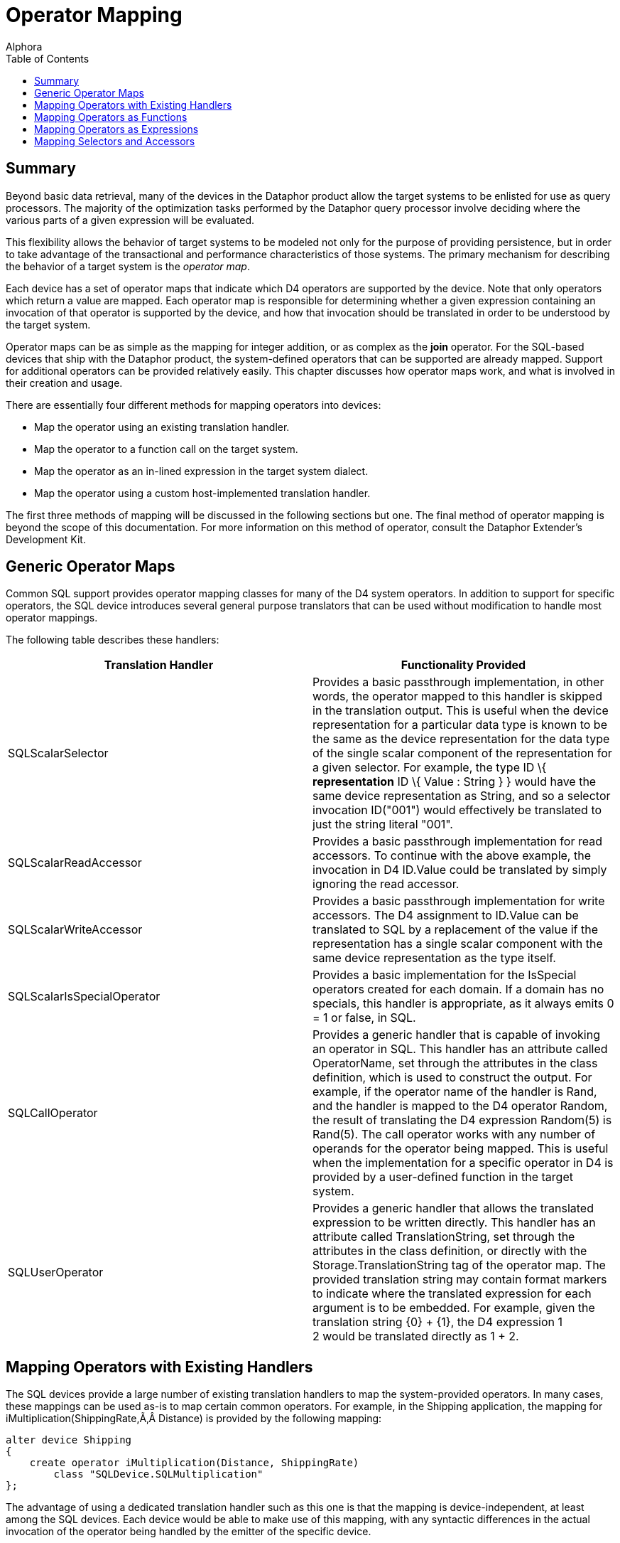 = Operator Mapping
:author: Alphora
:doctype: book
:toc:
:data-uri:
:lang: en
:encoding: iso-8859-1

[[DDGOperatorMapping]]
== Summary

Beyond basic data retrieval, many of the devices in the Dataphor product
allow the target systems to be enlisted for use as query processors. The
majority of the optimization tasks performed by the Dataphor query
processor involve deciding where the various parts of a given expression
will be evaluated.

This flexibility allows the behavior of target systems to be modeled not
only for the purpose of providing persistence, but in order to take
advantage of the transactional and performance characteristics of those
systems. The primary mechanism for describing the behavior of a target
system is the __operator map__.

Each device has a set of operator maps that indicate which D4 operators
are supported by the device. Note that only operators which return a
value are mapped. Each operator map is responsible for determining
whether a given expression containing an invocation of that operator is
supported by the device, and how that invocation should be translated in
order to be understood by the target system.

Operator maps can be as simple as the mapping for integer addition, or
as complex as the *join* operator. For the SQL-based devices that ship
with the Dataphor product, the system-defined operators that can be
supported are already mapped. Support for additional operators can be
provided relatively easily. This chapter discusses how operator maps
work, and what is involved in their creation and usage.

There are essentially four different methods for mapping operators into
devices:

* Map the operator using an existing translation handler.
* Map the operator to a function call on the target system.
* Map the operator as an in-lined expression in the target system
dialect.
* Map the operator using a custom host-implemented translation handler.

The first three methods of mapping will be discussed in the following
sections but one. The final method of operator mapping is beyond the
scope of this documentation. For more information on this method of
operator, consult the Dataphor Extender's Development Kit.

[[DDGOperatorMapping-GenericOperatorMaps]]
== Generic Operator Maps

Common SQL support provides operator mapping classes for many of the D4
system operators. In addition to support for specific operators, the SQL
device introduces several general purpose translators that can be used
without modification to handle most operator mappings.

The following table describes these handlers:

[cols=",",options="header",]
|=======================================================================
|Translation Handler |Functionality Provided
|SQLScalarSelector |Provides a basic passthrough implementation, in
other words, the operator mapped to this handler is skipped in the
translation output. This is useful when the device representation for a
particular data type is known to be the same as the device
representation for the data type of the single scalar component of the
representation for a given selector. For example, the type ID \{
*representation* ID \{ Value : String } } would have the same device
representation as String, and so a selector invocation ID("001") would
effectively be translated to just the string literal "001".

|SQLScalarReadAccessor |Provides a basic passthrough implementation for
read accessors. To continue with the above example, the invocation in D4
ID.Value could be translated by simply ignoring the read accessor.

|SQLScalarWriteAccessor |Provides a basic passthrough implementation for
write accessors. The D4 assignment to ID.Value can be translated to SQL
by a replacement of the value if the representation has a single scalar
component with the same device representation as the type itself.

|SQLScalarIsSpecialOperator |Provides a basic implementation for the
IsSpecial operators created for each domain. If a domain has no
specials, this handler is appropriate, as it always emits 0 = 1 or
false, in SQL.

|SQLCallOperator |Provides a generic handler that is capable of invoking
an operator in SQL. This handler has an attribute called OperatorName,
set through the attributes in the class definition, which is used to
construct the output. For example, if the operator name of the handler
is Rand, and the handler is mapped to the D4 operator Random, the result
of translating the D4 expression Random(5) is Rand(5). The call operator
works with any number of operands for the operator being mapped. This is
useful when the implementation for a specific operator in D4 is provided
by a user-defined function in the target system.

|SQLUserOperator |Provides a generic handler that allows the translated
expression to be written directly. This handler has an attribute called
TranslationString, set through the attributes in the class definition,
or directly with the Storage.TranslationString tag of the operator map.
The provided translation string may contain format markers to indicate
where the translated expression for each argument is to be embedded. For
example, given the translation string \{0} + \{1}, the D4 expression 1 +
2 would be translated directly as 1 + 2.
|=======================================================================

[[DDGOperatorMapping-MappingOperatorswithExistingHandlers]]
== Mapping Operators with Existing Handlers

The SQL devices provide a large number of existing translation handlers
to map the system-provided operators. In many cases, these mappings can
be used as-is to map certain common operators. For example, in the
Shipping application, the mapping for
iMultiplication(ShippingRate,Â Distance) is provided by the following
mapping:

....
alter device Shipping
{
    create operator iMultiplication(Distance, ShippingRate)
        class "SQLDevice.SQLMultiplication"
};
....

The advantage of using a dedicated translation handler such as this one
is that the mapping is device-independent, at least among the SQL
devices. Each device would be able to make use of this mapping, with any
syntactic differences in the actual invocation of the operator being
handled by the emitter of the specific device.

[[DDGOperatorMapping-MappingOperatorsasFunctions]]
== Mapping Operators as Functions

To avoid having to create a host-implemented translation handler for
each operator to be mapped, the SQL devices allow for a generic
"call"-style mapping, which simply invokes the operator as a function
call on the target system. The name of the function to be invoked is
specified as part of the definition of the operator mapping. For
example, the Distance operator is mapped using the following statement:

....
alter device Shipping
{
    create operator Distance(Coordinate, Coordinate)
        class "SQLDevice.SQLCallOperator"
            attributes { "OperatorName" = "dbo.Shipping_Distance" }
}
....

[[DDGOperatorMapping-MappingOperatorsasExpressions]]
== Mapping Operators as Expressions

If creating functions in the target system is not an option, either for
security reasons, or because the target system does not support
functions, the operator mapping may be specified using an in-line
expression. This method is accomplished specifying the
Storage.TranslationString tag on the operator mapping:

....
alter device Shipping
{
    create operator iMultiplication(Distance, ShippingRate)
        tags { Storage.TranslationString = "{0} * {1}" }
};
....

This mapping specifies that the operator is mapped by inlining the given
translation string, and replacing the parameter markers (\{0}) with the
translated expression representing the argument specified by the index
of the parameter marker.

This method of mapping will work for most operators, but it will not
work if the operator cannot be expressed in terms of a single
expression. For example, the definition of the Factorial function
requires the use of a *while* loop, and so cannot be expressed within a
single expression. In these cases, a function mapping must be used.

[[DDGOperatorMapping-MappingSelectorsandAccessors]]
== Mapping Selectors and Accessors

Selectors and accessors form a large part of the mappings required to
support any given scalar type. Not only must the type map be provided in
order to translate values to and from the device, but the accessors and
selectors that appear within expressions referencing values of the type
in D4 must be translated so that the expressions can be mapped into the
target system.

For most *like* types, this process is relatively straightforward, and
the Dataphor Server will usually provide the mappings automatically. For
relatively more complex types like the Degree or Coordinate types in the
Shipping application, these mappings must be provided explicitly.

To illustrate the process, we will consider the mapping of the Degree
type, and all of its selectors and accessors. For reference, the
following listing provides the complete definition of the degree type:

....
create type Degree
{
    representation Degrees { Degrees : Decimal },
    representation Degree
    {
        DegreesPart : Integer
            read GetDegreesPart(value.Degrees)
            write Degrees(SetDegreesPart(value.Degrees, DegreesPart)),
        MinutesPart : Integer
            read GetMinutesPart(value.Degrees)
            write Degrees(SetMinutesPart(value.Degrees, MinutesPart)),
        SecondsPart : Decimal
            read GetSecondsPart(value.Degrees)
            write Degrees(SetSecondsPart(value.Degrees, SecondsPart))
    } selector Degrees(GetDegrees(DegreesPart, MinutesPart, SecondsPart)),
    representation AsString
    {
        AsString : String
            read DegreesToString(value.Degrees)
            write Degrees(StringToDegrees(AsString))
    } selector Degrees(StringToDegrees(AsString))
};
....

Note that the definitions of the various operators used by the selectors
and accessors have been omitted here, but in order to support queries
that involve these operators, operator maps will have to be provided for
each one.

Because the native representation of the type is Decimal, the type
mapping itself is relatively straightforward, and is automatically
provided by the Dataphor Server. For illustration, we list the generated
mappings here:

....
alter device Shipping
{
    create type Degree class "SQLDevice.SQLDecimal",
    create operator Degrees(Decimal) class "SQLDevice.SQLScalarSelector",
    create operator Degrees.ReadDegrees(Degree) class "SQLDevice.SQLScalarReadAccessor",
    create operator Degrees.WriteDegrees(Degree, Decimal) class "SQLDevice.SQLScalarWriteAccessor",
    create operator iCompare(Degree, Degree) class "SQLDevice.SQLCompare",
    create operator IsSpecial(Degree) class "SQLDevice.SQLScalarIsSpecialOperator"
};
....

By default, each of these mappings will be provided by the Dataphor
Server based on the native representation of Decimal, and the existing
Decimal mappings for the device.

However, the Degree representation is significantly more complex, and
the mappings for this representation cannot be provided automatically.
Briefly, the following listing shows the operators that must be mapped
for this representation:

....
operator Degree(Integer, Integer, Decimal);
operator ReadDegreesPart(Degree);
operator WriteDegreesPart(Degree, Integer);
operator ReadMinutesPart(Degree);
operator WriteMinutesPart(Degree, Integer);
operator ReadSecondsPart(Degree);
operator WriteSecondsPart(Degree, Decimal);
....

In the Shipping application, each of these operator is mapped into the
target system by creating a function on the target system, and using the
SQLCallOperator translation handler to specify the mapping. For example,
the following program listing shows the definition of the function used
to handle the Degree selector:

....
create function Shipping_Degree
(
    @Degrees int,
    @Minutes int,
    @Seconds decimal(28, 8)
) returns decimal(28, 8)
begin
    return @Degrees + (@Minutes / 60.0) + (@Seconds / 3600.0)
end
....

This statement creates a function called Shipping_Degree in the target
system. The following operator mapping then instructs the device that
the Degree selector is mapped by invoking this function:

....
alter device Shipping
{
    create operator Degree(Integer, Integer, Decimal)
        class "SQLDevice.SQLCallOperator"
            attributes { "OperatorName" = "dbo.Shipping_Degree" }
};
....

Alternatively, if functions cannot be created on the target system, the
following mapping may be used for the Degree selector:

....
alter device Shipping
{
    create operator Degree(Integer, Integer, Decimal)
        tags { Storage.TranslationString = "{0} + ({1} / 60.0) + ({2} / 3600.0)" }
};
....

This mapping instructs the device that the Degree selector is mapped by
directly inlining the expression given in the translation string,
replacing the parameter markers (\{0}) with the translation for the
expression specified by the index of the parameter marker. Note that the
translation string is written directly in the dialect of the target
system, so this method of operator mapping is not immune to dialectic
differences among target systems.
